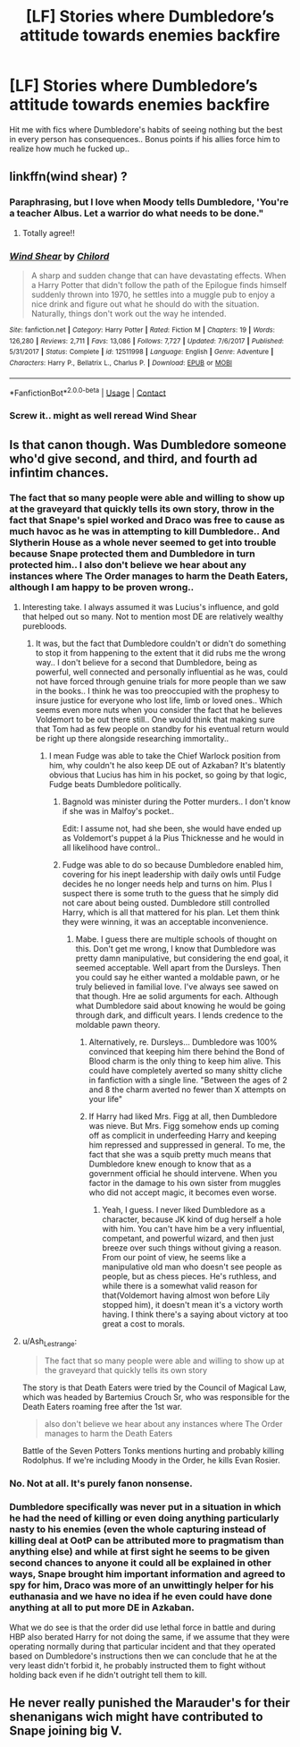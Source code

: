 #+TITLE: [LF] Stories where Dumbledore’s attitude towards enemies backfire

* [LF] Stories where Dumbledore’s attitude towards enemies backfire
:PROPERTIES:
:Author: Wirenfeldt
:Score: 14
:DateUnix: 1598468666.0
:DateShort: 2020-Aug-26
:FlairText: Request
:END:
Hit me with fics where Dumbledore's habits of seeing nothing but the best in every person has consequences.. Bonus points if his allies force him to realize how much he fucked up..


** linkffn(wind shear) ?
:PROPERTIES:
:Score: 6
:DateUnix: 1598469198.0
:DateShort: 2020-Aug-26
:END:

*** Paraphrasing, but I love when Moody tells Dumbledore, 'You're a teacher Albus. Let a warrior do what needs to be done."
:PROPERTIES:
:Author: streakermaximus
:Score: 10
:DateUnix: 1598469454.0
:DateShort: 2020-Aug-26
:END:

**** Totally agree!!
:PROPERTIES:
:Score: 4
:DateUnix: 1598469484.0
:DateShort: 2020-Aug-26
:END:


*** [[https://www.fanfiction.net/s/12511998/1/][*/Wind Shear/*]] by [[https://www.fanfiction.net/u/67673/Chilord][/Chilord/]]

#+begin_quote
  A sharp and sudden change that can have devastating effects. When a Harry Potter that didn't follow the path of the Epilogue finds himself suddenly thrown into 1970, he settles into a muggle pub to enjoy a nice drink and figure out what he should do with the situation. Naturally, things don't work out the way he intended.
#+end_quote

^{/Site/:} ^{fanfiction.net} ^{*|*} ^{/Category/:} ^{Harry} ^{Potter} ^{*|*} ^{/Rated/:} ^{Fiction} ^{M} ^{*|*} ^{/Chapters/:} ^{19} ^{*|*} ^{/Words/:} ^{126,280} ^{*|*} ^{/Reviews/:} ^{2,711} ^{*|*} ^{/Favs/:} ^{13,086} ^{*|*} ^{/Follows/:} ^{7,727} ^{*|*} ^{/Updated/:} ^{7/6/2017} ^{*|*} ^{/Published/:} ^{5/31/2017} ^{*|*} ^{/Status/:} ^{Complete} ^{*|*} ^{/id/:} ^{12511998} ^{*|*} ^{/Language/:} ^{English} ^{*|*} ^{/Genre/:} ^{Adventure} ^{*|*} ^{/Characters/:} ^{Harry} ^{P.,} ^{Bellatrix} ^{L.,} ^{Charlus} ^{P.} ^{*|*} ^{/Download/:} ^{[[http://www.ff2ebook.com/old/ffn-bot/index.php?id=12511998&source=ff&filetype=epub][EPUB]]} ^{or} ^{[[http://www.ff2ebook.com/old/ffn-bot/index.php?id=12511998&source=ff&filetype=mobi][MOBI]]}

--------------

*FanfictionBot*^{2.0.0-beta} | [[https://github.com/FanfictionBot/reddit-ffn-bot/wiki/Usage][Usage]] | [[https://www.reddit.com/message/compose?to=tusing][Contact]]
:PROPERTIES:
:Author: FanfictionBot
:Score: 5
:DateUnix: 1598469214.0
:DateShort: 2020-Aug-26
:END:


*** Screw it.. might as well reread Wind Shear
:PROPERTIES:
:Author: Wirenfeldt
:Score: 5
:DateUnix: 1598471295.0
:DateShort: 2020-Aug-27
:END:


** Is that canon though. Was Dumbledore someone who'd give second, and third, and fourth ad infintim chances.
:PROPERTIES:
:Author: Wassa110
:Score: 6
:DateUnix: 1598471283.0
:DateShort: 2020-Aug-27
:END:

*** The fact that so many people were able and willing to show up at the graveyard that quickly tells its own story, throw in the fact that Snape's spiel worked and Draco was free to cause as much havoc as he was in attempting to kill Dumbledore.. And Slytherin House as a whole never seemed to get into trouble because Snape protected them and Dumbledore in turn protected him.. I also don't believe we hear about any instances where The Order manages to harm the Death Eaters, although I am happy to be proven wrong..
:PROPERTIES:
:Author: Wirenfeldt
:Score: 7
:DateUnix: 1598472278.0
:DateShort: 2020-Aug-27
:END:

**** Interesting take. I always assumed it was Lucius's influence, and gold that helped out so many. Not to mention most DE are relatively wealthy purebloods.
:PROPERTIES:
:Author: Wassa110
:Score: 6
:DateUnix: 1598472374.0
:DateShort: 2020-Aug-27
:END:

***** It was, but the fact that Dumbledore couldn't or didn't do something to stop it from happening to the extent that it did rubs me the wrong way.. I don't believe for a second that Dumbledore, being as powerful, well connected and personally influential as he was, could not have forced through genuine trials for more people than we saw in the books.. I think he was too preoccupied with the prophesy to insure justice for everyone who lost life, limb or loved ones.. Which seems even more nuts when you consider the fact that he believes Voldemort to be out there still.. One would think that making sure that Tom had as few people on standby for his eventual return would be right up there alongside researching immortality..
:PROPERTIES:
:Author: Wirenfeldt
:Score: 4
:DateUnix: 1598473087.0
:DateShort: 2020-Aug-27
:END:

****** I mean Fudge was able to take the Chief Warlock position from him, why couldn't he also keep DE out of Azkaban? It's blatently obvious that Lucius has him in his pocket, so going by that logic, Fudge beats Dumbledore politically.
:PROPERTIES:
:Author: Wassa110
:Score: 4
:DateUnix: 1598473278.0
:DateShort: 2020-Aug-27
:END:

******* Bagnold was minister during the Potter murders.. I don't know if she was in Malfoy's pocket..

Edit: I assume not, had she been, she would have ended up as Voldemort's puppet á la Pius Thicknesse and he would in all likelihood have control..
:PROPERTIES:
:Author: Wirenfeldt
:Score: 2
:DateUnix: 1598473488.0
:DateShort: 2020-Aug-27
:END:


******* Fudge was able to do so because Dumbledore enabled him, covering for his inept leadership with daily owls until Fudge decides he no longer needs help and turns on him. Plus I suspect there is some truth to the guess that he simply did not care about being ousted. Dumbledore still controlled Harry, which is all that mattered for his plan. Let them think they were winning, it was an acceptable inconvenience.
:PROPERTIES:
:Author: lschierer
:Score: -2
:DateUnix: 1598482403.0
:DateShort: 2020-Aug-27
:END:

******** Mabe. I guess there are multiple schools of thought on this. Don't get me wrong, I know that Dumbledore was pretty damn manipulative, but considering the end goal, it seemed acceptable. Well apart from the Dursleys. Then you could say he either wanted a moldable pawn, or he truly believed in familial love. I've always see sawed on that though. Hre ae solid arguments for each. Although what Dumbledore said about knowing he would be going through dark, and difficult years. I lends credence to the moldable pawn theory.
:PROPERTIES:
:Author: Wassa110
:Score: 3
:DateUnix: 1598485037.0
:DateShort: 2020-Aug-27
:END:

********* Alternatively, re. Dursleys... Dumbledore was 100% convinced that keeping him there behind the Bond of Blood charm is the only thing to keep him alive. This could have completely averted so many shitty cliche in fanfiction with a single line. "Between the ages of 2 and 8 the charm averted no fewer than X attempts on your life"
:PROPERTIES:
:Author: monkeyepoxy
:Score: 3
:DateUnix: 1598491586.0
:DateShort: 2020-Aug-27
:END:


********* If Harry had liked Mrs. Figg at all, then Dumbledore was nieve. But Mrs. Figg somehow ends up coming off as complicit in underfeeding Harry and keeping him repressed and suppressed in general. To me, the fact that she was a squib pretty much means that Dumbledore knew enough to know that as a government official he should intervene. When you factor in the damage to his own sister from muggles who did not accept magic, it becomes even worse.
:PROPERTIES:
:Author: lschierer
:Score: 1
:DateUnix: 1598486677.0
:DateShort: 2020-Aug-27
:END:

********** Yeah, I guess. I never liked Dumbledore as a character, because JK kind of dug herself a hole with him. You can't have him be a very influential, competant, and powerful wizard, and then just breeze over such things without giving a reason. From our point of view, he seems like a manipulative old man who doesn't see people as people, but as chess pieces. He's ruthless, and while there is a somewhat valid reason for that(Voldemort having almost won before Lily stopped him), it doesn't mean it's a victory worth having. I think there's a saying about victory at too great a cost to morals.
:PROPERTIES:
:Author: Wassa110
:Score: 1
:DateUnix: 1598488100.0
:DateShort: 2020-Aug-27
:END:


**** u/Ash_Lestrange:
#+begin_quote
  The fact that so many people were able and willing to show up at the graveyard that quickly tells its own story
#+end_quote

The story is that Death Eaters were tried by the Council of Magical Law, which was headed by Bartemius Crouch Sr, who was responsible for the Death Eaters roaming free after the 1st war.

#+begin_quote
  also don't believe we hear about any instances where The Order manages to harm the Death Eaters
#+end_quote

Battle of the Seven Potters Tonks mentions hurting and probably killing Rodolphus. If we're including Moody in the Order, he kills Evan Rosier.
:PROPERTIES:
:Author: Ash_Lestrange
:Score: 0
:DateUnix: 1598493312.0
:DateShort: 2020-Aug-27
:END:


*** No. Not at all. It's purely fanon nonsense.
:PROPERTIES:
:Author: monkeyepoxy
:Score: 1
:DateUnix: 1598491437.0
:DateShort: 2020-Aug-27
:END:


*** Dumbledore specifically was never put in a situation in which he had the need of killing or even doing anything particularly nasty to his enemies (even the whole capturing instead of killing deal at OotP can be attributed more to pragmatism than anything else) and while at first sight he seems to be given second chances to anyone it could all be explained in other ways, Snape brought him important information and agreed to spy for him, Draco was more of an unwittingly helper for his euthanasia and we have no idea if he even could have done anything at all to put more DE in Azkaban.

What we do see is that the order did use lethal force in battle and during HBP also berated Harry for not doing the same, if we assume that they were operating normally during that particular incident and that they operated based on Dumbledore's instructions then we can conclude that he at the very least didn't forbid it, he probably instructed them to fight without holding back even if he didn't outright tell them to kill.
:PROPERTIES:
:Author: JOKERRule
:Score: 0
:DateUnix: 1598497661.0
:DateShort: 2020-Aug-27
:END:


** He never really punished the Marauder's for their shenanigans wich might have contributed to Snape joining big V.
:PROPERTIES:
:Author: Pavic412
:Score: 1
:DateUnix: 1598637998.0
:DateShort: 2020-Aug-28
:END:
